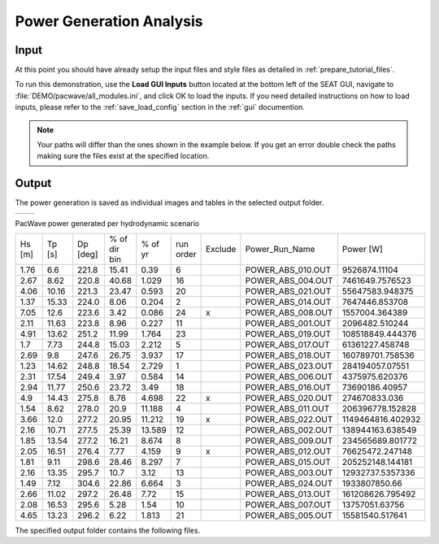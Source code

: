 Power Generation Analysis
--------------------------------------------

Input
""""""

At this point you should have already setup the input files and style files as detailed in :ref:`prepare_tutorial_files`.

To run this demonstration, use the **Load GUI Inputs** button located at the bottom left of the SEAT GUI, navigate to :file:`DEMO/pacwave/all_modules.ini`, and click OK to load the inputs. If you need detailed instructions on how to load inputs, please refer to the :ref:`save_load_config` section in the :ref:`gui` documention.


.. Note::
   Your paths will differ than the ones shown in the example below. If you get an error double check the paths making sure the files exist at the specified location.

.. figure:: ../../media/pacwave_power_input.webp
   :scale: 100 %
   :alt: Tanana sedimentation example input


Output
""""""""

The power generation is saved as individual images and tables in the selected output folder.

.. list-table::
   :widths: 50 50
   :class: image-side-by-side

   * - .. image:: ../../media/Total_Scaled_Power_per_Device.webp
         :scale: 50 %
         :alt: PacWave power generated per device bar plots
         :align: center

       .. raw:: html

          <div style="text-align: center;">PacWave power generated per device bar plots</div>

     - .. image:: ../../media/Device_Power.webp
         :scale: 50 %
         :alt: PacWave power generated per device heat map
         :align: center

       .. raw:: html

          <div style="text-align: center;">PacWave power generated per device heat map</div>



PacWave power generated per hydrodynamic scenario

+-------+-------+-------+---------------+-------+----------+--------+--------------------+-------------------+
| Hs    | Tp    | Dp    | % of dir bin  | % of  | run      | Exclude| Power_Run_Name     | Power [W]         |
| [m]   | [s]   | [deg] |               | yr    | order    |        |                    |                   |
+-------+-------+-------+---------------+-------+----------+--------+--------------------+-------------------+
| 1.76  | 6.6   | 221.8 | 15.41         | 0.39  | 6        |        | POWER_ABS_010.OUT  | 9526874.11104     |
+-------+-------+-------+---------------+-------+----------+--------+--------------------+-------------------+
| 2.67  | 8.62  | 220.8 | 40.68         | 1.029 | 16       |        | POWER_ABS_004.OUT  | 7461649.7576523   |
+-------+-------+-------+---------------+-------+----------+--------+--------------------+-------------------+
| 4.06  | 10.16 | 221.3 | 23.47         | 0.593 | 20       |        | POWER_ABS_021.OUT  | 55647583.948375   |
+-------+-------+-------+---------------+-------+----------+--------+--------------------+-------------------+
| 1.37  | 15.33 | 224.0 | 8.06          | 0.204 | 2        |        | POWER_ABS_014.OUT  | 7647446.853708    |
+-------+-------+-------+---------------+-------+----------+--------+--------------------+-------------------+
| 7.05  | 12.6  | 223.6 | 3.42          | 0.086 | 24       | x      | POWER_ABS_008.OUT  | 1557004.364389    |
+-------+-------+-------+---------------+-------+----------+--------+--------------------+-------------------+
| 2.11  | 11.63 | 223.8 | 8.96          | 0.227 | 11       |        | POWER_ABS_001.OUT  | 2096482.510244    |
+-------+-------+-------+---------------+-------+----------+--------+--------------------+-------------------+
| 4.91  | 13.62 | 251.2 | 11.99         | 1.764 | 23       |        | POWER_ABS_019.OUT  | 108518849.444376  |
+-------+-------+-------+---------------+-------+----------+--------+--------------------+-------------------+
| 1.7   | 7.73  | 244.8 | 15.03         | 2.212 | 5        |        | POWER_ABS_017.OUT  | 61361227.458748   |
+-------+-------+-------+---------------+-------+----------+--------+--------------------+-------------------+
| 2.69  | 9.8   | 247.6 | 26.75         | 3.937 | 17       |        | POWER_ABS_018.OUT  | 160789701.758536  |
+-------+-------+-------+---------------+-------+----------+--------+--------------------+-------------------+
| 1.23  | 14.62 | 248.8 | 18.54         | 2.729 | 1        |        | POWER_ABS_023.OUT  | 284194057.07551   |
+-------+-------+-------+---------------+-------+----------+--------+--------------------+-------------------+
| 2.31  | 17.54 | 249.4 | 3.97          | 0.584 | 14       |        | POWER_ABS_006.OUT  | 4375975.620376    |
+-------+-------+-------+---------------+-------+----------+--------+--------------------+-------------------+
| 2.94  | 11.77 | 250.6 | 23.72         | 3.49  | 18       |        | POWER_ABS_016.OUT  | 73690186.40957    |
+-------+-------+-------+---------------+-------+----------+--------+--------------------+-------------------+
| 4.9   | 14.43 | 275.8 | 8.78          | 4.698 | 22       | x      | POWER_ABS_020.OUT  | 274670833.036     |
+-------+-------+-------+---------------+-------+----------+--------+--------------------+-------------------+
| 1.54  | 8.62  | 278.0 | 20.9          | 11.188| 4        |        | POWER_ABS_011.OUT  | 206396778.152828  |
+-------+-------+-------+---------------+-------+----------+--------+--------------------+-------------------+
| 3.66  | 12.0  | 277.2 | 20.95         | 11.212| 19       | x      | POWER_ABS_022.OUT  | 1149464816.402932 |
+-------+-------+-------+---------------+-------+----------+--------+--------------------+-------------------+
| 2.16  | 10.71 | 277.5 | 25.39         | 13.589| 12       |        | POWER_ABS_002.OUT  | 138944163.638549  |
+-------+-------+-------+---------------+-------+----------+--------+--------------------+-------------------+
| 1.85  | 13.54 | 277.2 | 16.21         | 8.674 | 8        |        | POWER_ABS_009.OUT  | 234565689.801772  |
+-------+-------+-------+---------------+-------+----------+--------+--------------------+-------------------+
| 2.05  | 16.51 | 276.4 | 7.77          | 4.159 | 9        | x      | POWER_ABS_012.OUT  | 76625472.247148   |
+-------+-------+-------+---------------+-------+----------+--------+--------------------+-------------------+
| 1.81  | 9.11  | 298.6 | 28.46         | 8.297 | 7        |        | POWER_ABS_015.OUT  | 205252148.144181  |
+-------+-------+-------+---------------+-------+----------+--------+--------------------+-------------------+
| 2.16  | 13.35 | 295.7 | 10.7          | 3.12  | 13       |        | POWER_ABS_003.OUT  | 12932737.5357336  |
+-------+-------+-------+---------------+-------+----------+--------+--------------------+-------------------+
| 1.49  | 7.12  | 304.6 | 22.86         | 6.664 | 3        |        | POWER_ABS_024.OUT  | 1933807850.66     |
+-------+-------+-------+---------------+-------+----------+--------+--------------------+-------------------+
| 2.66  | 11.02 | 297.2 | 26.48         | 7.72  | 15       |        | POWER_ABS_013.OUT  | 161208626.795492  |
+-------+-------+-------+---------------+-------+----------+--------+--------------------+-------------------+
| 2.08  | 16.53 | 295.6 | 5.28          | 1.54  | 10       |        | POWER_ABS_007.OUT  | 13757051.63756    |
+-------+-------+-------+---------------+-------+----------+--------+--------------------+-------------------+
| 4.65  | 13.23 | 296.2 | 6.22          | 1.813 | 21       |        | POWER_ABS_005.OUT  | 15581540.517641   |
+-------+-------+-------+---------------+-------+----------+--------+--------------------+-------------------+


The specified output folder contains the following files.

.. code-block::
  :caption: Output Files created
  :linenos:

   Output
   └───All_Modules
       └───Power Module
          BC_probability_wPower.csv
          Device Number Location.png
          Device_Power.png
          Obstacle_Locations.png
          Obstacle_Matching.csv
          Power_per_device_annual.csv
          Power_per_device_per_scenario.csv
          Scaled_Power_Bars_per_run_obstacle.png
          Scaled_Power_per_device_per_scenario.png
          Total_Scaled_Power_Bars_per_obstacle.png
          Total_Scaled_Power_Bars_per_Run.png
          Total_Scaled_Power_per_Device_.png